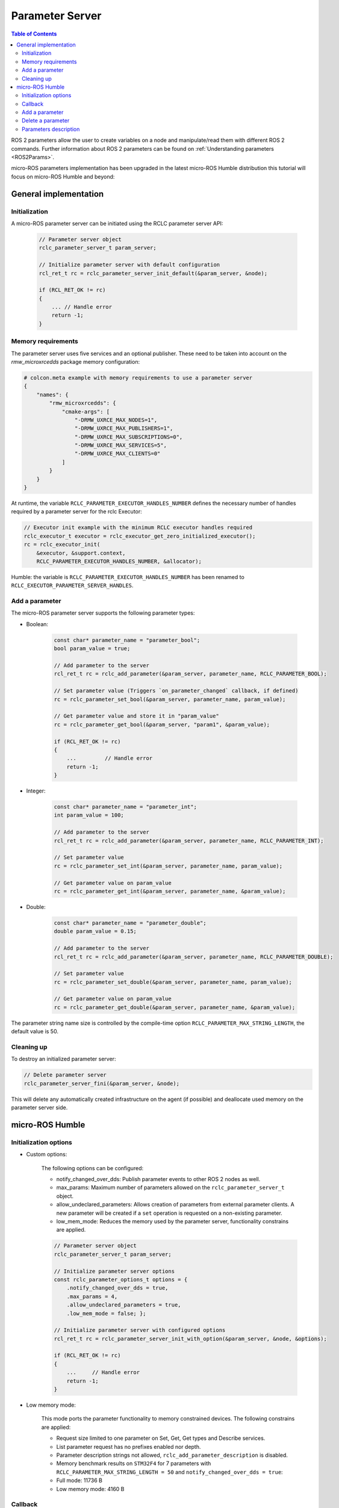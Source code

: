 .. _tutorials_micro_user_api_parameter_server:

Parameter Server
=======================

.. contents:: Table of Contents
    :depth: 2
    :local:
    :backlinks: none

ROS 2 parameters allow the user to create variables on a node and manipulate/read them with different ROS 2 commands. Further information about ROS 2 parameters can be found on :ref:`Understanding parameters <ROS2Params>`.

micro-ROS parameters implementation has been upgraded in the latest micro-ROS Humble distribution this tutorial will focus on micro-ROS Humble and beyond:

General implementation
----------------------

Initialization
^^^^^^^^^^^^^^
A micro-ROS parameter server can be initiated using the RCLC parameter server API:

    .. code-block:: c

        // Parameter server object
        rclc_parameter_server_t param_server;

        // Initialize parameter server with default configuration
        rcl_ret_t rc = rclc_parameter_server_init_default(&param_server, &node);

        if (RCL_RET_OK != rc)
        {
            ... // Handle error
            return -1;
        }

Memory requirements
^^^^^^^^^^^^^^^^^^^

The parameter server uses five services and an optional publisher. These need to be taken into account on the `rmw_microxrcedds` package memory configuration:

.. TODO(pgarrido): Add link to memory conf tutorial when ready



.. code-block:: python

    # colcon.meta example with memory requirements to use a parameter server
    {
        "names": {
            "rmw_microxrcedds": {
                "cmake-args": [
                    "-DRMW_UXRCE_MAX_NODES=1",
                    "-DRMW_UXRCE_MAX_PUBLISHERS=1",
                    "-DRMW_UXRCE_MAX_SUBSCRIPTIONS=0",
                    "-DRMW_UXRCE_MAX_SERVICES=5",
                    "-DRMW_UXRCE_MAX_CLIENTS=0"
                ]
            }
        }
    }

At runtime, the variable ``RCLC_PARAMETER_EXECUTOR_HANDLES_NUMBER`` defines the necessary number of handles required by a parameter server for the rclc Executor:

.. code-block:: c

    // Executor init example with the minimum RCLC executor handles required
    rclc_executor_t executor = rclc_executor_get_zero_initialized_executor();
    rc = rclc_executor_init(
        &executor, &support.context,
        RCLC_PARAMETER_EXECUTOR_HANDLES_NUMBER, &allocator);

Humble: the variable is ``RCLC_PARAMETER_EXECUTOR_HANDLES_NUMBER`` has been renamed to ``RCLC_EXECUTOR_PARAMETER_SERVER_HANDLES``.



Add a parameter
^^^^^^^^^^^^^^^

The micro-ROS parameter server supports the following parameter types:

- Boolean:

    .. code-block:: c

        const char* parameter_name = "parameter_bool";
        bool param_value = true;

        // Add parameter to the server
        rcl_ret_t rc = rclc_add_parameter(&param_server, parameter_name, RCLC_PARAMETER_BOOL);

        // Set parameter value (Triggers `on_parameter_changed` callback, if defined)
        rc = rclc_parameter_set_bool(&param_server, parameter_name, param_value);

        // Get parameter value and store it in "param_value"
        rc = rclc_parameter_get_bool(&param_server, "param1", &param_value);

        if (RCL_RET_OK != rc)
        {
            ...         // Handle error
            return -1;
        }

- Integer:

    .. code-block:: c

        const char* parameter_name = "parameter_int";
        int param_value = 100;

        // Add parameter to the server
        rcl_ret_t rc = rclc_add_parameter(&param_server, parameter_name, RCLC_PARAMETER_INT);

        // Set parameter value
        rc = rclc_parameter_set_int(&param_server, parameter_name, param_value);

        // Get parameter value on param_value
        rc = rclc_parameter_get_int(&param_server, parameter_name, &param_value);

- Double:

    .. code-block:: c

        const char* parameter_name = "parameter_double";
        double param_value = 0.15;

        // Add parameter to the server
        rcl_ret_t rc = rclc_add_parameter(&param_server, parameter_name, RCLC_PARAMETER_DOUBLE);

        // Set parameter value
        rc = rclc_parameter_set_double(&param_server, parameter_name, param_value);

        // Get parameter value on param_value
        rc = rclc_parameter_get_double(&param_server, parameter_name, &param_value);

The parameter string name size is controlled by the compile-time option ``RCLC_PARAMETER_MAX_STRING_LENGTH``, the default value is 50.

Cleaning up
^^^^^^^^^^^

To destroy an initialized parameter server:

.. code-block:: c

    // Delete parameter server
    rclc_parameter_server_fini(&param_server, &node);

This will delete any automatically created infrastructure on the agent (if possible) and deallocate used memory on the parameter server side.

micro-ROS Humble
----------------

Initialization options
^^^^^^^^^^^^^^^^^^^^^^
- Custom options:

    The following options can be configured:

    - notify_changed_over_dds: Publish parameter events to other ROS 2 nodes as well.
    - max_params: Maximum number of parameters allowed on the ``rclc_parameter_server_t`` object.
    - allow_undeclared_parameters: Allows creation of parameters from external parameter clients. A new parameter will be created if a ``set`` operation is requested on a non-existing parameter.
    - low_mem_mode: Reduces the memory used by the parameter server, functionality constrains are applied.

    .. code-block:: c

        // Parameter server object
        rclc_parameter_server_t param_server;

        // Initialize parameter server options
        const rclc_parameter_options_t options = {
            .notify_changed_over_dds = true,
            .max_params = 4,
            .allow_undeclared_parameters = true,
            .low_mem_mode = false; };

        // Initialize parameter server with configured options
        rcl_ret_t rc = rclc_parameter_server_init_with_option(&param_server, &node, &options);

        if (RCL_RET_OK != rc)
        {
            ...     // Handle error
            return -1;
        }

- Low memory mode:

    This mode ports the parameter functionality to memory constrained devices. The following constrains are applied:

    - Request size limited to one parameter on Set, Get, Get types and Describe services.
    - List parameter request has no prefixes enabled nor depth.
    - Parameter description strings not allowed, ``rclc_add_parameter_description`` is disabled.
    - Memory benchmark results on ``STM32F4`` for 7 parameters with ``RCLC_PARAMETER_MAX_STRING_LENGTH = 50`` and ``notify_changed_over_dds = true``:
    - Full mode: 11736 B
    - Low memory mode: 4160 B

Callback
^^^^^^^^

When adding the parameter server to the executor, a callback could to be configured. This callback would then be executed on the following events:

- Parameter value change: Internal and external parameter set on existing parameters.
- Parameter creation: External parameter set on unexisting parameter if ``allow_undeclared_parameters`` is set.
- Parameter delete: External parameter delete on existing parameter.
- The user can allow or reject this operations using the bool return value.

Callback parameters:

- ``old_param``: Parameter actual value, ``NULL`` for new parameter request.
- ``new_param``: Parameter new value, ``NULL`` for parameter removal request.
- ``context``: User context, configured on ``rclc_executor_add_parameter_server_with_context``.

.. code-block:: c

    bool on_parameter_changed(
            const Parameter* old_param,
            const Parameter* new_param,
            void* context)
    {
        (void) context;

        if (old_param == NULL && new_param == NULL)
        {
            printf("Callback error, both parameters are NULL\n");
            return false;
        }

        if (old_param == NULL)
        {
            printf("Creating new parameter %s\n", new_param->name.data);
        }
        else if (new_param == NULL)
        {
            printf("Deleting parameter %s\n", old_param->name.data);
        }
        else
        {
            printf("Parameter %s modified.", old_param->name.data);
            switch (old_param->value.type){
                case RCLC_PARAMETER_BOOL:
                    printf(
                        " Old value: %d, New value: %d (bool)", old_param->value.bool_value,
                        new_param->value.bool_value);
                    break;
                case RCLC_PARAMETER_INT:
                    printf(
                        " Old value: %ld, New value: %ld (int)", old_param->value.integer_value,
                        new_param->value.integer_value);
                    break;
                case RCLC_PARAMETER_DOUBLE:
                    printf(
                        " Old value: %f, New value: %f (double)", old_param->value.double_value,
                        new_param->value.double_value);
                    break;
                default:
                    break;
            }
            printf("\n");
        }

        return true;
    }

Parameters modifications are disabled while the callback ``on_parameter_changed`` is executed, causing the following methods to return ``RCLC_PARAMETER_DISABLED_ON_CALLBACK`` if they are invoked:

- rclc_add_parameter
- rclc_delete_parameter
- rclc_parameter_set_bool
- rclc_parameter_set_int
- rclc_parameter_set_double
- rclc_set_parameter_read_only
- rclc_add_parameter_constraint_double
- rclc_add_parameter_constraint_integer

Once the parameter server and the executor are initialized, the parameter server must be added to the executor in order to accept parameter commands from ROS 2:

.. code-block:: c

    // Add parameter server to the executor including defined callback
    rc = rclc_executor_add_parameter_server(&executor, &param_server, on_parameter_changed);

Note that this callback is optional as its just an event information for the user. To use the parameter server without a callback:

.. code-block:: c

    // Add parameter server to the executor without a callback
    rc = rclc_executor_add_parameter_server(&executor, &param_server, NULL);

Configuration of the callback context:

.. code-block:: c

    // Add parameter server to the executor including defined callback and a context
    rc = rclc_executor_add_parameter_server_with_context(&executor, &param_server, on_parameter_changed, &context);

Add a parameter
^^^^^^^^^^^^^^^

Parameters can also be created by external clients if the ``allow_undeclared_parameters`` flag is set. The client just needs to set a value on a non-existing parameter. Then this parameter will be created if the server has still capacity and the callback allows the operation.

Delete a parameter
^^^^^^^^^^^^^^^^^^

Parameters can be deleted by both, the parameter server and external clients:

.. code-block:: c

    rclc_delete_parameter(&param_server, "param2");

For external delete requests, the server callback will be executed, allowing the node to reject the operation.

Parameters description
^^^^^^^^^^^^^^^^^^^^^^

- Parameter description Adds a description of a parameter and its constrains, which will be returned on a describe parameter requests:

    .. code-block:: c

        rclc_add_parameter_description(&param_server, "param2", "Second parameter", "Only even numbers");

    The maximum string size is controlled by the compilation time option ``RCLC_PARAMETER_MAX_STRING_LENGTH``, default value is 50.

- Parameter constraints Informative numeric constraints can be added to int and double parameters, returning this values on describe parameter requests:
    - ``from_value``: Start value for valid values, inclusive.
    - ``to_value``: End value for valid values, inclusive.
    - ``step``: Size of valid steps between the from and to bound.

.. code-block:: c

    int64_t int_from = 0;
    int64_t int_to = 20;
    uint64_t int_step = 2;
    rclc_add_parameter_constraint_integer(&param_server, "param2", int_from, int_to, int_step);

    double double_from = -0.5;
    double double_to = 0.5;
    double double_step = 0.01;
    rclc_add_parameter_constraint_double(&param_server, "param3", double_from, double_to, double_step);

`This constrains will not be applied by the parameter server, leaving values filtering to the user callback`.

- Read-only parameters: The new API offers a read-only flag. This flag blocks parameter changes from external clients, but allows changes on the server side:

    .. code-block:: c

        bool read_only = true;
        rclc_set_parameter_read_only(&param_server, "param3", read_only);
